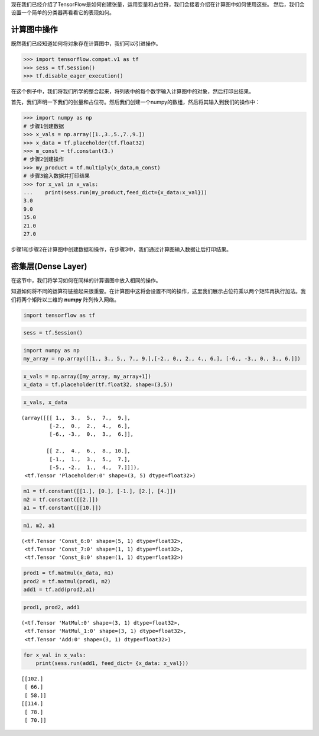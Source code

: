 现在我们已经介绍了TensorFlow是如何创建张量，运用变量和占位符，我们会接着介绍在计算图中如何使用这些。
然后，我们会设置一个简单的分类器再看看它的表现如何。

计算图中操作
===========

既然我们已经知道如何将对象存在计算图中，我们可以引进操作。

.. code:: python
    
    >>> import tensorflow.compat.v1 as tf
    >>> sess = tf.Session()
    >>> tf.disable_eager_execution()
 
在这个例子中，我们将我们所学的整合起来，将列表中的每个数字输入计算图中的对象，然后打印出结果。

首先，我们声明一下我们的张量和占位符。然后我们创建一个numpy的数组，然后将其输入到我们的操作中：

.. code:: python
    
    >>> import numpy as np
    # 步骤1创建数据
    >>> x_vals = np.array([1.,3.,5.,7.,9.])
    >>> x_data = tf.placeholder(tf.float32)
    >>> m_const = tf.constant(3.)
    # 步骤2创建操作
    >>> my_product = tf.multiply(x_data,m_const)
    # 步骤3输入数据并打印结果
    >>> for x_val in x_vals:
    ...    print(sess.run(my_product,feed_dict={x_data:x_val}))
    3.0
    9.0
    15.0
    21.0
    27.0
   
步骤1和步骤2在计算图中创建数据和操作，在步骤3中，我们通过计算图输入数据让后打印结果。


密集层(Dense Layer)
====================

在这节中，我们将学习如何在同样的计算谱图中放入相同的操作。

知道如何将不同的运算符链接起来很重要。在计算图中这将会设置不同的操作，这里我们展示占位符乘以两个矩阵再执行加法。我们将两个矩阵以三维的 :strong:`numpy` 阵列传入网络。

.. code:: ipython3

    import tensorflow as tf

.. code:: ipython3

    sess = tf.Session()

.. code:: ipython3

    import numpy as np
    my_array = np.array([[1., 3., 5., 7., 9.],[-2., 0., 2., 4., 6.], [-6., -3., 0., 3., 6.]])

.. code:: ipython3

    x_vals = np.array([my_array, my_array+1])
    x_data = tf.placeholder(tf.float32, shape=(3,5))

.. code:: ipython3

    x_vals, x_data




.. parsed-literal::

    (array([[[ 1.,  3.,  5.,  7.,  9.],
             [-2.,  0.,  2.,  4.,  6.],
             [-6., -3.,  0.,  3.,  6.]],
     
            [[ 2.,  4.,  6.,  8., 10.],
             [-1.,  1.,  3.,  5.,  7.],
             [-5., -2.,  1.,  4.,  7.]]]),
     <tf.Tensor 'Placeholder:0' shape=(3, 5) dtype=float32>)



.. code:: ipython3

    m1 = tf.constant([[1.], [0.], [-1.], [2.], [4.]])
    m2 = tf.constant([[2.]])
    a1 = tf.constant([[10.]])

.. code:: ipython3

    m1, m2, a1




.. parsed-literal::

    (<tf.Tensor 'Const_6:0' shape=(5, 1) dtype=float32>,
     <tf.Tensor 'Const_7:0' shape=(1, 1) dtype=float32>,
     <tf.Tensor 'Const_8:0' shape=(1, 1) dtype=float32>)



.. code:: ipython3

    prod1 = tf.matmul(x_data, m1)
    prod2 = tf.matmul(prod1, m2)
    add1 = tf.add(prod2,a1)

.. code:: ipython3

    prod1, prod2, add1




.. parsed-literal::

    (<tf.Tensor 'MatMul:0' shape=(3, 1) dtype=float32>,
     <tf.Tensor 'MatMul_1:0' shape=(3, 1) dtype=float32>,
     <tf.Tensor 'Add:0' shape=(3, 1) dtype=float32>)



.. code:: ipython3

    for x_val in x_vals:
        print(sess.run(add1, feed_dict= {x_data: x_val}))


.. parsed-literal::

    [[102.]
     [ 66.]
     [ 58.]]
    [[114.]
     [ 78.]
     [ 70.]]



.. raw:: html

    <video poster="../../_static/images/GCC.png" width="690" height="402" controls="controls">
        <source src="../../_static/videos/1stModel(IntroML)/IntroML4.mp4" type="video/mp4">
    </video>
